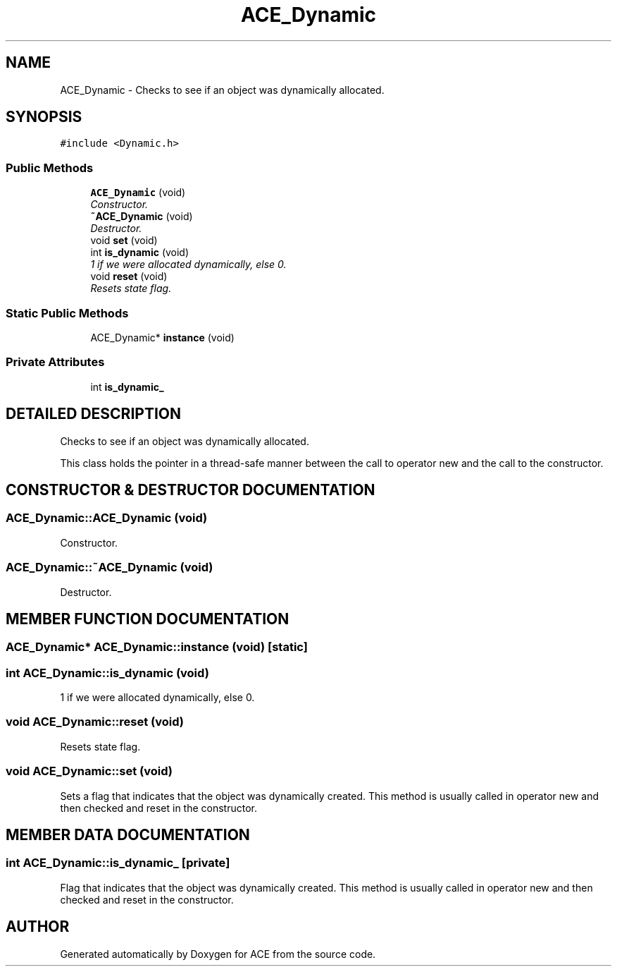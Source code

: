 .TH ACE_Dynamic 3 "5 Oct 2001" "ACE" \" -*- nroff -*-
.ad l
.nh
.SH NAME
ACE_Dynamic \- Checks to see if an object was dynamically allocated. 
.SH SYNOPSIS
.br
.PP
\fC#include <Dynamic.h>\fR
.PP
.SS Public Methods

.in +1c
.ti -1c
.RI "\fBACE_Dynamic\fR (void)"
.br
.RI "\fIConstructor.\fR"
.ti -1c
.RI "\fB~ACE_Dynamic\fR (void)"
.br
.RI "\fIDestructor.\fR"
.ti -1c
.RI "void \fBset\fR (void)"
.br
.ti -1c
.RI "int \fBis_dynamic\fR (void)"
.br
.RI "\fI1 if we were allocated dynamically, else 0.\fR"
.ti -1c
.RI "void \fBreset\fR (void)"
.br
.RI "\fIResets state flag.\fR"
.in -1c
.SS Static Public Methods

.in +1c
.ti -1c
.RI "ACE_Dynamic* \fBinstance\fR (void)"
.br
.in -1c
.SS Private Attributes

.in +1c
.ti -1c
.RI "int \fBis_dynamic_\fR"
.br
.in -1c
.SH DETAILED DESCRIPTION
.PP 
Checks to see if an object was dynamically allocated.
.PP
.PP
 This class holds the pointer in a thread-safe manner between the call to operator new and the call to the constructor. 
.PP
.SH CONSTRUCTOR & DESTRUCTOR DOCUMENTATION
.PP 
.SS ACE_Dynamic::ACE_Dynamic (void)
.PP
Constructor.
.PP
.SS ACE_Dynamic::~ACE_Dynamic (void)
.PP
Destructor.
.PP
.SH MEMBER FUNCTION DOCUMENTATION
.PP 
.SS ACE_Dynamic* ACE_Dynamic::instance (void)\fC [static]\fR
.PP
.SS int ACE_Dynamic::is_dynamic (void)
.PP
1 if we were allocated dynamically, else 0.
.PP
.SS void ACE_Dynamic::reset (void)
.PP
Resets state flag.
.PP
.SS void ACE_Dynamic::set (void)
.PP
Sets a flag that indicates that the object was dynamically created. This method is usually called in operator new and then checked and reset in the constructor. 
.SH MEMBER DATA DOCUMENTATION
.PP 
.SS int ACE_Dynamic::is_dynamic_\fC [private]\fR
.PP
Flag that indicates that the object was dynamically created. This method is usually called in operator new and then checked and reset in the constructor. 

.SH AUTHOR
.PP 
Generated automatically by Doxygen for ACE from the source code.